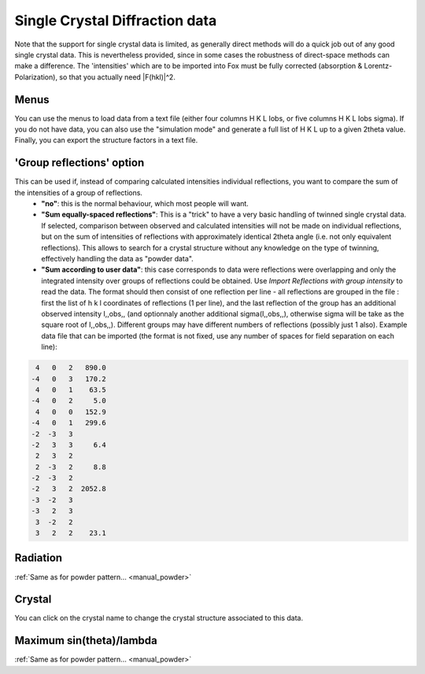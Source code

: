 .. _manual_single_crystal_data:

Single Crystal Diffraction data
===============================

Note that the support for single crystal data is limited, as generally direct methods will do a quick
job out of any good single crystal data. This is nevertheless provided, since in some cases the robustness
of direct-space methods can make a difference. The 'intensities' which are to be imported into Fox must be
fully corrected (absorption & Lorentz-Polarization), so that you actually need \|F(hkl)\|^2.

.. image:: images/diffractionsinglecrystal.png

Menus
-----
You can use the menus to load data from a text file (either four columns H K L Iobs, or five columns H K L Iobs sigma). If you do not have data, you can also use the "simulation mode" and generate a full list of H K L up to a given 2theta value. Finally, you can export the structure factors in a text file.

'Group reflections' option
--------------------------
This can be used if, instead of comparing calculated intensities individual reflections, you want to compare the sum of the intensities of a group of reflections.
 * **"no"**: this is the normal behaviour, which most people will want.
 * **"Sum equally-spaced reflections"**: This is a "trick" to have a very basic handling of twinned single crystal data. If selected, comparison between observed and calculated intensities will not be made on individual reflections, but on the sum of intensities of reflections with approximately identical 2theta angle (i.e. not only equivalent reflections). This allows to search for a crystal structure without any knowledge on the type of twinning, effectively handling the data as "powder data".
 * **"Sum according to user data"**: this case corresponds to data were reflections were overlapping and only the integrated intensity over groups of reflections could be obtained. Use *Import Reflections with group intensity* to read the data. The format should then consist of one reflection per line - all reflections are grouped in the file : first the list of h k l coordinates of reflections (1 per line), and the last reflection of the group has an additional observed intensity I,,obs,, (and optionnaly another additional sigma(I,,obs,,), otherwise sigma will be take as the square root of I,,obs,,). Different groups may have different numbers of reflections (possibly just 1 also). Example data file that can be imported (the format is not fixed, use any number of spaces for field separation on each line):

.. code-block:: none

   4   0   2   890.0
  -4   0   3   170.2
   4   0   1    63.5
  -4   0   2     5.0
   4   0   0   152.9
  -4   0   1   299.6
  -2  -3   3
  -2   3   3     6.4
   2   3   2
   2  -3   2     8.8
  -2  -3   2
  -2   3   2  2052.8
  -3  -2   3
  -3   2   3
   3  -2   2
   3   2   2    23.1

Radiation
---------
:ref:`Same as for powder pattern... <manual_powder>`

Crystal
-------
You can click on the crystal name to change the crystal structure associated to this data.

Maximum sin(theta)/lambda
-------------------------
:ref:`Same as for powder pattern... <manual_powder>`

